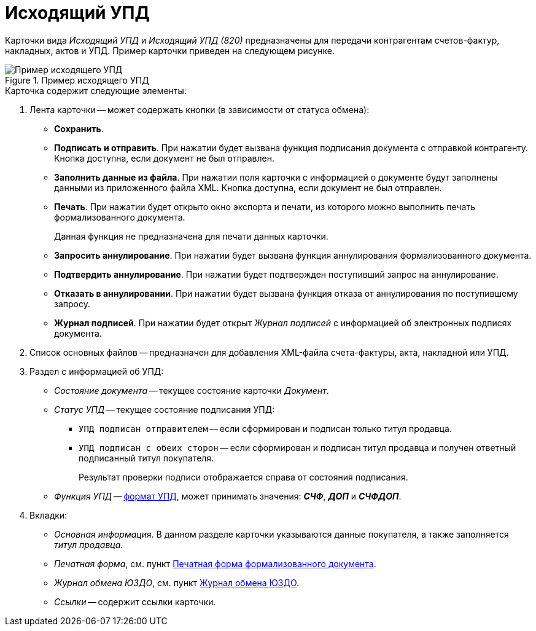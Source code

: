= Исходящий УПД

Карточки вида _Исходящий УПД_ и _Исходящий УПД (820)_ предназначены для передачи контрагентам счетов-фактур, накладных, актов и УПД. Пример карточки приведен на следующем рисунке.

.Пример исходящего УПД
image::outgoing-upd.png[Пример исходящего УПД]

.Карточка содержит следующие элементы:
. Лента карточки -- может содержать кнопки (в зависимости от статуса обмена):
+
** *Сохранить*.
** *Подписать и отправить*. При нажатии будет вызвана функция подписания документа с отправкой контрагенту. Кнопка доступна, если документ не был отправлен.
** *Заполнить данные из файла*. При нажатии поля карточки с информацией о документе будут заполнены данными из приложенного файла XML. Кнопка доступна, если документ не был отправлен.
** *Печать*. При нажатии будет открыто окно экспорта и печати, из которого можно выполнить печать формализованного документа.
+
Данная функция не предназначена для печати данных карточки.
+
** *Запросить аннулирование*. При нажатии будет вызвана функция аннулирования формализованного документа.
** *Подтвердить аннулирование*. При нажатии будет подтвержден поступивший запрос на аннулирование.
** *Отказать в аннулировании*. При нажатии будет вызвана функция отказа от аннулирования по поступившему запросу.
** *Журнал подписей*. При нажатии будет открыт _Журнал подписей_ с информацией об электронных подписях документа.
+
. Список основных файлов -- предназначен для добавления XML-файла счета-фактуры, акта, накладной или УПД.
+
. Раздел с информацией об УПД:
+
** _Состояние документа_ -- текущее состояние карточки _Документ_.
** _Статус УПД_ -- текущее состояние подписания УПД:
*** `УПД подписан отправителем` -- если сформирован и подписан только титул продавца.
*** `УПД подписан с обеих сторон` -- если сформирован и подписан титул продавца и получен ответный подписанный титул покупателя.
+
Результат проверки подписи отображается справа от состояния подписания.
+
** _Функция УПД_ -- http://api-docs.diadoc.ru/ru/latest/docflows/UtdDocflow.html[формат УПД], может принимать значения: *_СЧФ_*, *_ДОП_* и *_СЧФДОП_*.
+
. Вкладки:
+
** _Основная информация_. В данном разделе карточки указываются данные покупателя, а также заполняется _титул продавца_.
** _Печатная форма_, см. пункт xref:formal/print-form.adoc[Печатная форма формализованного документа].
** _Журнал обмена ЮЗДО_, см. пункт xref:log.adoc[Журнал обмена ЮЗДО].
** _Ссылки_ -- содержит ссылки карточки.
